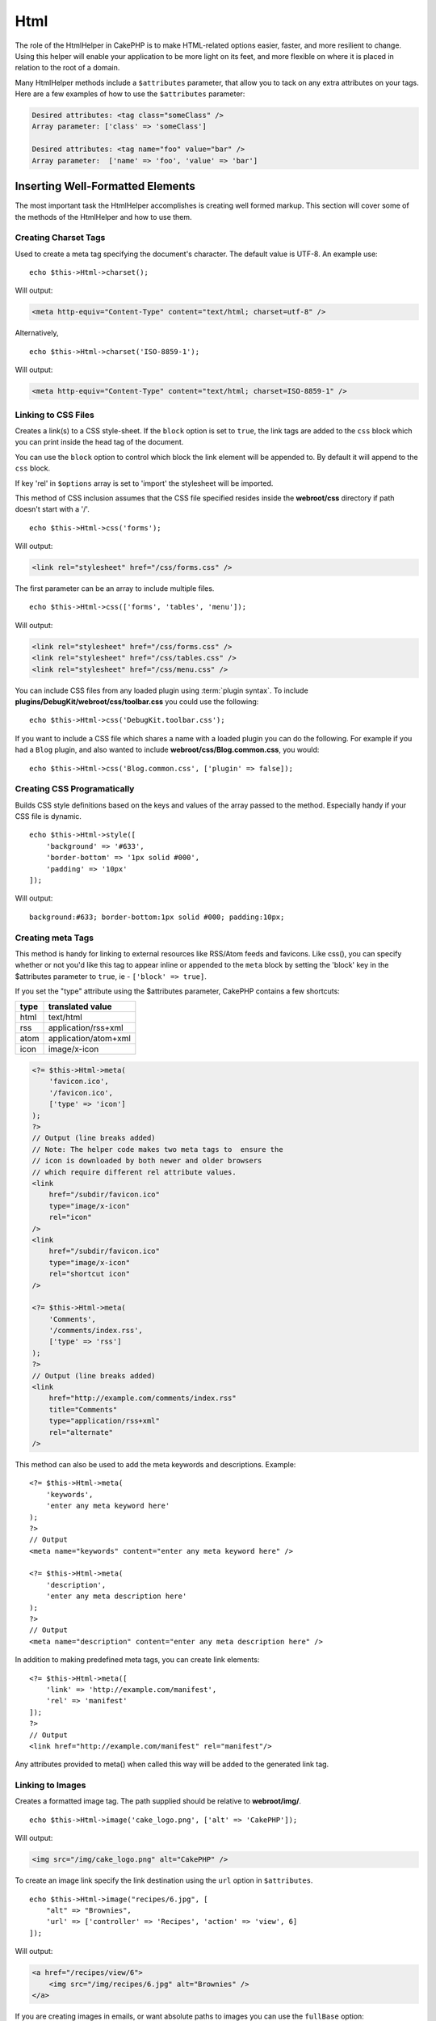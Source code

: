 Html
####

.. php:namespace:: Cake\View\Helper

.. php:class:: HtmlHelper(View $view, array $config = [])

The role of the HtmlHelper in CakePHP is to make HTML-related
options easier, faster, and more resilient to change. Using this
helper will enable your application to be more light on its feet,
and more flexible on where it is placed in relation to the root of
a domain.

Many HtmlHelper methods include a ``$attributes`` parameter,
that allow you to tack on any extra attributes on your tags. Here
are a few examples of how to use the ``$attributes`` parameter:

.. code-block:: html

    Desired attributes: <tag class="someClass" />
    Array parameter: ['class' => 'someClass']

    Desired attributes: <tag name="foo" value="bar" />
    Array parameter:  ['name' => 'foo', 'value' => 'bar']

Inserting Well-Formatted Elements
=================================

The most important task the HtmlHelper accomplishes is creating
well formed markup. This section will cover some of the
methods of the HtmlHelper and how to use them.

Creating Charset Tags
---------------------

.. php:method:: charset($charset=null)

Used to create a meta tag specifying the document's character. The default value
is UTF-8. An example use::

    echo $this->Html->charset();

Will output:

.. code-block:: html

    <meta http-equiv="Content-Type" content="text/html; charset=utf-8" />

Alternatively, ::

    echo $this->Html->charset('ISO-8859-1');

Will output:

.. code-block:: html

    <meta http-equiv="Content-Type" content="text/html; charset=ISO-8859-1" />

Linking to CSS Files
--------------------

.. php:method:: css(mixed $path, array $options = [])

Creates a link(s) to a CSS style-sheet. If the ``block`` option is set to
``true``, the link tags are added to the ``css`` block which you can print
inside the head tag of the document.

You can use the ``block`` option to control which block the link element
will be appended to. By default it will append to the ``css`` block.

If key 'rel' in ``$options`` array is set to 'import' the stylesheet will be imported.

This method of CSS inclusion assumes that the CSS file specified
resides inside the **webroot/css** directory if path doesn't start with a '/'. ::

    echo $this->Html->css('forms');

Will output:

.. code-block:: html

    <link rel="stylesheet" href="/css/forms.css" />

The first parameter can be an array to include multiple files. ::

    echo $this->Html->css(['forms', 'tables', 'menu']);

Will output:

.. code-block:: html

    <link rel="stylesheet" href="/css/forms.css" />
    <link rel="stylesheet" href="/css/tables.css" />
    <link rel="stylesheet" href="/css/menu.css" />

You can include CSS files from any loaded plugin using
:term:`plugin syntax`. To include **plugins/DebugKit/webroot/css/toolbar.css**
you could use the following::

    echo $this->Html->css('DebugKit.toolbar.css');

If you want to include a CSS file which shares a name with a loaded
plugin you can do the following. For example if you had a ``Blog`` plugin,
and also wanted to include **webroot/css/Blog.common.css**, you would::

    echo $this->Html->css('Blog.common.css', ['plugin' => false]);

Creating CSS Programatically
----------------------------

.. php:method:: style(array $data, boolean $oneline = true)

Builds CSS style definitions based on the keys and values of the
array passed to the method. Especially handy if your CSS file is
dynamic. ::

    echo $this->Html->style([
        'background' => '#633',
        'border-bottom' => '1px solid #000',
        'padding' => '10px'
    ]);

Will output::

    background:#633; border-bottom:1px solid #000; padding:10px;

Creating meta Tags
------------------

.. php:method:: meta(string|array $type, string $url = null, array $options = [])

This method is handy for linking to external resources like RSS/Atom feeds
and favicons. Like css(), you can specify whether or not you'd like this tag
to appear inline or appended to the ``meta`` block by setting the 'block'
key in the $attributes parameter to ``true``, ie - ``['block' => true]``.

If you set the "type" attribute using the $attributes parameter,
CakePHP contains a few shortcuts:

======== ======================
 type     translated value
======== ======================
html     text/html
rss      application/rss+xml
atom     application/atom+xml
icon     image/x-icon
======== ======================

.. code-block:: php

    <?= $this->Html->meta(
        'favicon.ico',
        '/favicon.ico',
        ['type' => 'icon']
    );
    ?>
    // Output (line breaks added)
    // Note: The helper code makes two meta tags to  ensure the
    // icon is downloaded by both newer and older browsers
    // which require different rel attribute values.
    <link
        href="/subdir/favicon.ico"
        type="image/x-icon"
        rel="icon"
    />
    <link
        href="/subdir/favicon.ico"
        type="image/x-icon"
        rel="shortcut icon"
    />

    <?= $this->Html->meta(
        'Comments',
        '/comments/index.rss',
        ['type' => 'rss']
    );
    ?>
    // Output (line breaks added)
    <link
        href="http://example.com/comments/index.rss"
        title="Comments"
        type="application/rss+xml"
        rel="alternate"
    />

This method can also be used to add the meta keywords and
descriptions. Example::

    <?= $this->Html->meta(
        'keywords',
        'enter any meta keyword here'
    );
    ?>
    // Output
    <meta name="keywords" content="enter any meta keyword here" />

    <?= $this->Html->meta(
        'description',
        'enter any meta description here'
    );
    ?>
    // Output
    <meta name="description" content="enter any meta description here" />

In addition to making predefined meta tags, you can create link elements::

    <?= $this->Html->meta([
        'link' => 'http://example.com/manifest',
        'rel' => 'manifest'
    ]);
    ?>
    // Output
    <link href="http://example.com/manifest" rel="manifest"/>

Any attributes provided to meta() when called this way will be added to the
generated link tag.

Linking to Images
-----------------

.. php:method:: image(string $path, array $options = [])

Creates a formatted image tag. The path supplied should be relative
to **webroot/img/**. ::

    echo $this->Html->image('cake_logo.png', ['alt' => 'CakePHP']);

Will output:

.. code-block:: html

    <img src="/img/cake_logo.png" alt="CakePHP" />

To create an image link specify the link destination using the
``url`` option in ``$attributes``. ::

    echo $this->Html->image("recipes/6.jpg", [
        "alt" => "Brownies",
        'url' => ['controller' => 'Recipes', 'action' => 'view', 6]
    ]);

Will output:

.. code-block:: html

    <a href="/recipes/view/6">
        <img src="/img/recipes/6.jpg" alt="Brownies" />
    </a>

If you are creating images in emails, or want absolute paths to images you
can use the ``fullBase`` option::

    echo $this->Html->image("logo.png", ['fullBase' => true]);

Will output:

.. code-block:: html

    <img src="http://example.com/img/logo.jpg" alt="" />

You can include image files from any loaded plugin using
:term:`plugin syntax`. To include **plugins/DebugKit/webroot/img/icon.png**
You could use the following::

    echo $this->Html->image('DebugKit.icon.png');

If you want to include an image file which shares a name with a loaded
plugin you can do the following. For example if you had a ``Blog`` plugin,
and also wanted to include **webroot/img/Blog.icon.png**, you would::

    echo $this->Html->image('Blog.icon.png', ['plugin' => false]);

If you would like the prefix of the URL to not be ``/img``, you can override this setting by specifying the prefix in the ``$options`` array ::

    echo $this->Html->image("logo.png", ['pathPrefix' => '']);

Will output:

.. code-block:: html

    <img src="logo.jpg" alt="" />


Creating Links
--------------

.. php:method:: link($title, $url = null, array $options = [])

General purpose method for creating HTML links. Use ``$options`` to
specify attributes for the element and whether or not the
``$title`` should be escaped. ::

    echo $this->Html->link(
        'Enter',
        '/pages/home',
        ['class' => 'button', 'target' => '_blank']
    );

Will output:

.. code-block:: html

    <a href="/pages/home" class="button" target="_blank">Enter</a>

Use ``'_full'=>true`` option for absolute URLs::

    echo $this->Html->link(
        'Dashboard',
        ['controller' => 'Dashboards', 'action' => 'index', '_full' => true]
    );

Will output:

.. code-block:: html

    <a href="http://www.yourdomain.com/dashboards/index">Dashboard</a>

Specify ``confirm`` key in options to display a JavaScript ``confirm()``
dialog::

    echo $this->Html->link(
        'Delete',
        ['controller' => 'Recipes', 'action' => 'delete', 6],
        ['confirm' => 'Are you sure you wish to delete this recipe?']
    );

Will output:

.. code-block:: html

    <a href="/recipes/delete/6"
        onclick="return confirm(
            'Are you sure you wish to delete this recipe?'
        );">
        Delete
    </a>

Query strings can also be created with ``link()``. ::

    echo $this->Html->link('View image', [
        'controller' => 'Images',
        'action' => 'view',
        1,
        '?' => ['height' => 400, 'width' => 500]
    ]);

Will output:

.. code-block:: html

    <a href="/images/view/1?height=400&width=500">View image</a>

HTML special characters in ``$title`` will be converted to HTML
entities. To disable this conversion, set the escape option to
``false`` in the ``$options`` array. ::

    echo $this->Html->link(
        $this->Html->image("recipes/6.jpg", ["alt" => "Brownies"]),
        "recipes/view/6",
        ['escape' => false]
    );

Will output:

.. code-block:: html

    <a href="/recipes/view/6">
        <img src="/img/recipes/6.jpg" alt="Brownies" />
    </a>

Setting ``escape`` to ``false`` will also disable escaping of attributes of the
link. You can use the option ``escapeTitle`` to disable just
escaping of title and not the attributes. ::

    echo $this->Html->link(
        $this->Html->image('recipes/6.jpg', ['alt' => 'Brownies']),
        'recipes/view/6',
        ['escapeTitle' => false, 'title' => 'hi "howdy"']
    );

Will output:

.. code-block:: html

    <a href="/recipes/view/6" title="hi &quot;howdy&quot;">
        <img src="/img/recipes/6.jpg" alt="Brownies" />
    </a>

Also check :php:meth:`Cake\\View\\Helper\\UrlHelper::build()` method
for more examples of different types of URLs.

.. php:method:: linkFromPath(string $title, string $path, array $params = [], array $options = [])

If you want to use route path strings, you can do that using this method:

    echo $this->Html->linkFromPath('Index', 'Articles::index');
    // results in: <a href="/articles">Index</a>

    echo $this->Html->linkFromPath('View', 'MyBackend.Admin/Articles::view', [3]);
    // results in e.g.: <a href="/admin/my-backend/articles/view/3">View</a>

.. versionadded:: 4.1.0
    ``linkFromPath()`` was added.

Linking to Videos and Audio Files
---------------------------------

.. php:method:: media(string|array $path, array $options)

Options:

- ``type`` Type of media element to generate, valid values are "audio"
  or "video". If type is not provided media type is guessed based on
  file's mime type.
- ``text`` Text to include inside the video tag
- ``pathPrefix`` Path prefix to use for relative URLs, defaults to
  'files/'
- ``fullBase`` If provided the src attribute will get a full address
  including domain name

Returns a formatted audio/video tag:

.. code-block:: php

    <?= $this->Html->media('audio.mp3') ?>

    // Output
    <audio src="/files/audio.mp3"></audio>

    <?= $this->Html->media('video.mp4', [
        'fullBase' => true,
        'text' => 'Fallback text'
    ]) ?>

    // Output
    <video src="http://www.somehost.com/files/video.mp4">Fallback text</video>

   <?= $this->Html->media(
        ['video.mp4', ['src' => 'video.ogg', 'type' => "video/ogg; codecs='theora, vorbis'"]],
        ['autoplay']
    ) ?>

    // Output
    <video autoplay="autoplay">
        <source src="/files/video.mp4" type="video/mp4"/>
        <source src="/files/video.ogg" type="video/ogg;
            codecs='theora, vorbis'"/>
    </video>

Linking to Javascript Files
---------------------------

.. php:method:: script(mixed $url, mixed $options)

Include a script file(s), contained either locally or as a remote URL.

By default, script tags are added to the document inline. If you override
this by setting ``$options['block']`` to ``true``, the script tags will instead
be added to the ``script`` block which you can print elsewhere in the document.
If you wish to override which block name is used, you can do so by setting
``$options['block']``.

``$options['once']`` controls whether or
not you want to include this script once per request or more than
once. This defaults to ``true``.

You can use $options to set additional properties to the
generated script tag. If an array of script tags is used, the
attributes will be applied to all of the generated script tags.

This method of JavaScript file inclusion assumes that the
JavaScript file specified resides inside the **webroot/js**
directory::

    echo $this->Html->script('scripts');

Will output:

.. code-block:: html

    <script src="/js/scripts.js"></script>

You can link to files with absolute paths as well to link files
that are not in **webroot/js**::

    echo $this->Html->script('/otherdir/script_file');

You can also link to a remote URL::

    echo $this->Html->script('http://code.jquery.com/jquery.min.js');

Will output:

.. code-block:: html

    <script src="http://code.jquery.com/jquery.min.js"></script>

The first parameter can be an array to include multiple files. ::

    echo $this->Html->script(['jquery', 'wysiwyg', 'scripts']);

Will output:

.. code-block:: html

    <script src="/js/jquery.js"></script>
    <script src="/js/wysiwyg.js"></script>
    <script src="/js/scripts.js"></script>

You can append the script tag to a specific block using the ``block``
option::

    echo $this->Html->script('wysiwyg', ['block' => 'scriptBottom']);

In your layout you can output all the script tags added to 'scriptBottom'::

    echo $this->fetch('scriptBottom');

You can include script files from any loaded plugin using
:term:`plugin syntax`. To include **plugins/DebugKit/webroot/js/toolbar.js**
You could use the following::

    echo $this->Html->script('DebugKit.toolbar.js');

If you want to include a script file which shares a name with a loaded
plugin you can do the following. For example if you had a ``Blog`` plugin,
and also wanted to include **webroot/js/Blog.plugins.js**, you would::

    echo $this->Html->script('Blog.plugins.js', ['plugin' => false]);

Creating Inline Javascript Blocks
---------------------------------

.. php:method:: scriptBlock($code, $options = [])

To generate Javascript blocks from PHP view code, you can use one of the script
block methods. Scripts can either be output in place, or buffered into a block::

    // Define a script block all at once, with the defer attribute.
    $this->Html->scriptBlock('alert("hi")', ['defer' => true]);

    // Buffer a script block to be output later.
    $this->Html->scriptBlock('alert("hi")', ['block' => true]);

.. php:method:: scriptStart($options = [])
.. php:method:: scriptEnd()

You can use the ``scriptStart()`` method to create a capturing block that will
output into a ``<script>`` tag. Captured script snippets can be output inline,
or buffered into a block::

    // Append into the 'script' block.
    $this->Html->scriptStart(['block' => true]);
    echo "alert('I am in the JavaScript');";
    $this->Html->scriptEnd();

Once you have buffered javascript, you can output it as you would any other
:ref:`View Block <view-blocks>`::

    // In your layout
    echo $this->fetch('script');

Creating Nested Lists
---------------------

.. php:method:: nestedList(array $list, array $options = [], array $itemOptions = [])

Build a nested list (UL/OL) out of an associative array::

    $list = [
        'Languages' => [
            'English' => [
                'American',
                'Canadian',
                'British',
            ],
            'Spanish',
            'German',
        ]
    ];
    echo $this->Html->nestedList($list);

Output:

.. code-block:: html

    // Output (minus the whitespace)
    <ul>
        <li>Languages
            <ul>
                <li>English
                    <ul>
                        <li>American</li>
                        <li>Canadian</li>
                        <li>British</li>
                    </ul>
                </li>
                <li>Spanish</li>
                <li>German</li>
            </ul>
        </li>
    </ul>

Creating Table Headings
-----------------------

.. php:method:: tableHeaders(array $names, array $trOptions = null, array $thOptions = null)

Creates a row of table header cells to be placed inside of <table>
tags. ::

    echo $this->Html->tableHeaders(['Date', 'Title', 'Active']);

Output:

.. code-block:: html

    <tr>
        <th>Date</th>
        <th>Title</th>
        <th>Active</th>
    </tr>

::

    echo $this->Html->tableHeaders(
        ['Date', 'Title','Active'],
        ['class' => 'status'],
        ['class' => 'product_table']
    );

Output:

.. code-block:: html

    <tr class="status">
         <th class="product_table">Date</th>
         <th class="product_table">Title</th>
         <th class="product_table">Active</th>
    </tr>

You can set attributes per column, these are used instead of the
defaults provided in the ``$thOptions``::

    echo $this->Html->tableHeaders([
        'id',
        ['Name', ['class' => 'highlight']],
        ['Date', ['class' => 'sortable']]
    ]);

Output:

.. code-block:: html

    <tr>
        <th>id</th>
        <th class="highlight">Name</th>
        <th class="sortable">Date</th>
    </tr>

Creating Table Cells
--------------------

.. php:method:: tableCells(array $data, array $oddTrOptions = null, array $evenTrOptions = null, $useCount = false, $continueOddEven = true)

Creates table cells, in rows, assigning <tr> attributes differently
for odd- and even-numbered rows. Wrap a single table cell within an
[] for specific <td>-attributes. ::

    echo $this->Html->tableCells([
        ['Jul 7th, 2007', 'Best Brownies', 'Yes'],
        ['Jun 21st, 2007', 'Smart Cookies', 'Yes'],
        ['Aug 1st, 2006', 'Anti-Java Cake', 'No'],
    ]);

Output:

.. code-block:: html

    <tr><td>Jul 7th, 2007</td><td>Best Brownies</td><td>Yes</td></tr>
    <tr><td>Jun 21st, 2007</td><td>Smart Cookies</td><td>Yes</td></tr>
    <tr><td>Aug 1st, 2006</td><td>Anti-Java Cake</td><td>No</td></tr>

::

    echo $this->Html->tableCells([
        ['Jul 7th, 2007', ['Best Brownies', ['class' => 'highlight']] , 'Yes'],
        ['Jun 21st, 2007', 'Smart Cookies', 'Yes'],
        ['Aug 1st, 2006', 'Anti-Java Cake', ['No', ['id' => 'special']]],
    ]);

Output:

.. code-block:: html

    <tr>
        <td>
            Jul 7th, 2007
        </td>
        <td class="highlight">
            Best Brownies
        </td>
        <td>
            Yes
        </td>
    </tr>
    <tr>
        <td>
            Jun 21st, 2007
        </td>
        <td>
            Smart Cookies
        </td>
        <td>
            Yes
        </td>
    </tr>
    <tr>
        <td>
            Aug 1st, 2006
        </td>
        <td>
            Anti-Java Cake
        </td>
        <td id="special">
            No
        </td>
    </tr>

::

    echo $this->Html->tableCells(
        [
            ['Red', 'Apple'],
            ['Orange', 'Orange'],
            ['Yellow', 'Banana'],
        ],
        ['class' => 'darker']
    );

Output:

.. code-block:: html

    <tr class="darker"><td>Red</td><td>Apple</td></tr>
    <tr><td>Orange</td><td>Orange</td></tr>
    <tr class="darker"><td>Yellow</td><td>Banana</td></tr>

Changing the Tags Output by HtmlHelper
======================================

.. php:method:: setTemplates(array $templates)

Load an array of templates to add/replace templates::

    // Load specific templates.
    $this->Html->setTemplates([
        'javascriptlink' => '<script src="{{url}}" type="text/javascript"{{attrs}}></script>'
    ]);

You can load a configuration file containing templates using the templater
directly::

    // Load a configuration file with templates.
    $this->Html->templater()->load('my_tags');

When loading files of templates, your file should look like::

    <?php
    return [
        'javascriptlink' => '<script src="{{url}}" type="text/javascript"{{attrs}}></script>'
    ];

.. warning::

    Template strings containing a percentage sign (``%``) need special attention,
    you should prefix this character with another percentage so it looks like
    ``%%``. The reason is that internally templates are compiled to be used with
    ``sprintf()``. Example: ``<div style="width:{{size}}%%">{{content}}</div>``

.. meta::
    :title lang=en: HtmlHelper
    :description lang=en: The role of the HtmlHelper in CakePHP is to make HTML-related options easier, faster, and more resilient to change.
    :keywords lang=en: html helper,cakephp css,cakephp script,content type,html image,html link,html tag,script block,script start,html url,cakephp style,cakephp crumbs
